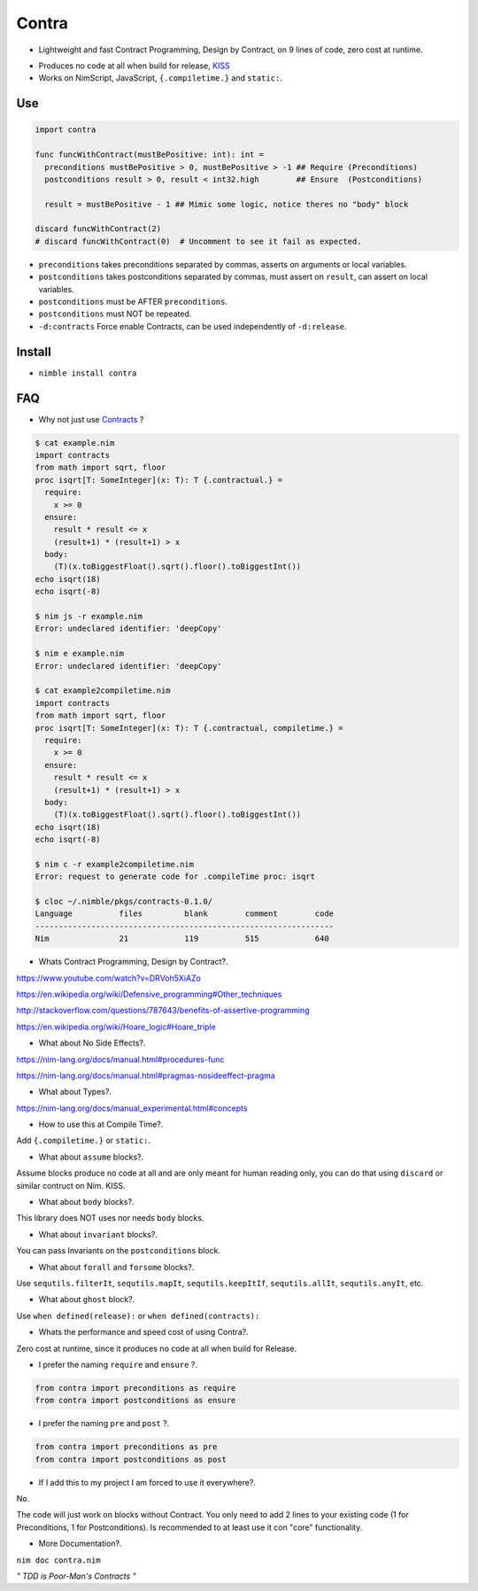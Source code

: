 Contra
======

- Lightweight and fast Contract Programming, Design by Contract, on 9 lines of code, zero cost at runtime.

.. image:: https://raw.githubusercontent.com/juancarlospaco/nim-contra/master/contra.jpg
  :align: center

- Produces no code at all when build for release, `KISS <http://wikipedia.org/wiki/KISS_principle>`_
- Works on NimScript, JavaScript, ``{.compiletime.}`` and ``static:``.


Use
---

.. code-block:: nim

  import contra

  func funcWithContract(mustBePositive: int): int =
    preconditions mustBePositive > 0, mustBePositive > -1 ## Require (Preconditions)
    postconditions result > 0, result < int32.high        ## Ensure  (Postconditions)

    result = mustBePositive - 1 ## Mimic some logic, notice theres no "body" block

  discard funcWithContract(2)
  # discard funcWithContract(0)  # Uncomment to see it fail as expected.


- ``preconditions`` takes preconditions separated by commas, asserts on arguments or local variables.
- ``postconditions`` takes postconditions separated by commas, must assert on ``result``, can assert on local variables.
- ``postconditions`` must be AFTER ``preconditions``.
- ``postconditions`` must NOT be repeated.
- ``-d:contracts`` Force enable Contracts, can be used independently of ``-d:release``.


Install
-------

- ``nimble install contra``


FAQ
---

- Why not just use `Contracts <https://github.com/Udiknedormin/NimContracts#hello-contracts>`_ ?

.. code-block::

  $ cat example.nim
  import contracts
  from math import sqrt, floor
  proc isqrt[T: SomeInteger](x: T): T {.contractual.} =
    require:
      x >= 0
    ensure:
      result * result <= x
      (result+1) * (result+1) > x
    body:
      (T)(x.toBiggestFloat().sqrt().floor().toBiggestInt())
  echo isqrt(18)
  echo isqrt(-8)

  $ nim js -r example.nim
  Error: undeclared identifier: 'deepCopy'

  $ nim e example.nim
  Error: undeclared identifier: 'deepCopy'

  $ cat example2compiletime.nim
  import contracts
  from math import sqrt, floor
  proc isqrt[T: SomeInteger](x: T): T {.contractual, compiletime.} =
    require:
      x >= 0
    ensure:
      result * result <= x
      (result+1) * (result+1) > x
    body:
      (T)(x.toBiggestFloat().sqrt().floor().toBiggestInt())
  echo isqrt(18)
  echo isqrt(-8)

  $ nim c -r example2compiletime.nim
  Error: request to generate code for .compileTime proc: isqrt

  $ cloc ~/.nimble/pkgs/contracts-0.1.0/
  Language          files         blank        comment        code
  ----------------------------------------------------------------
  Nim               21            119          515            640


- Whats Contract Programming, Design by Contract?.

https://www.youtube.com/watch?v=DRVoh5XiAZo

https://en.wikipedia.org/wiki/Defensive_programming#Other_techniques

http://stackoverflow.com/questions/787643/benefits-of-assertive-programming

https://en.wikipedia.org/wiki/Hoare_logic#Hoare_triple

- What about No Side Effects?.

https://nim-lang.org/docs/manual.html#procedures-func

https://nim-lang.org/docs/manual.html#pragmas-nosideeffect-pragma

- What about Types?.

https://nim-lang.org/docs/manual_experimental.html#concepts

- How to use this at Compile Time?.

Add ``{.compiletime.}`` or ``static:``.

- What about ``assume`` blocks?.

Assume blocks produce no code at all and are only meant for human reading only,
you can do that using ``discard`` or similar contruct on Nim. KISS.

- What about ``body`` blocks?.

This library does NOT uses nor needs ``body`` blocks.

- What about ``invariant`` blocks?.

You can pass Invariants on the ``postconditions`` block.

- What about ``forall`` and ``forsome`` blocks?.

Use ``sequtils.filterIt``, ``sequtils.mapIt``, ``sequtils.keepItIf``, ``sequtils.allIt``, ``sequtils.anyIt``, etc.

- What about ``ghost`` block?.

Use ``when defined(release):`` or ``when defined(contracts):``

- Whats the performance and speed cost of using Contra?.

Zero cost at runtime, since it produces no code at all when build for Release.

- I prefer the naming ``require`` and ``ensure`` ?.

.. code-block:: nim
  
  from contra import preconditions as require
  from contra import postconditions as ensure


- I prefer the naming ``pre`` and ``post`` ?.

.. code-block:: nim
  
  from contra import preconditions as pre
  from contra import postconditions as post


- If I add this to my project I am forced to use it everywhere?.

No.

The code will just work on blocks without Contract.
You only need to add 2 lines to your existing code (1 for Preconditions, 1 for Postconditions).
Is recommended to at least use it con "core" functionality.

- More Documentation?.

``nim doc contra.nim``


*" TDD is Poor-Man's Contracts "*
